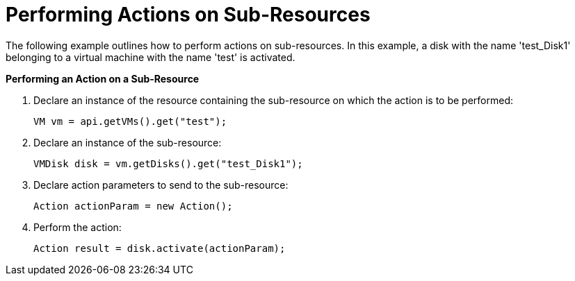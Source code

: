 [[Performing_Actions_on_Sub-Resources]]
= Performing Actions on Sub-Resources

The following example outlines how to perform actions on sub-resources. In this example, a disk with the name 'test_Disk1' belonging to a virtual machine with the name 'test' is activated.

*Performing an Action on a Sub-Resource*

. Declare an instance of the resource containing the sub-resource on which the action is to be performed:
+
[source, Java]
----
VM vm = api.getVMs().get("test");
----
+
. Declare an instance of the sub-resource:
+
[source, Java]
----
VMDisk disk = vm.getDisks().get("test_Disk1");
----
+
. Declare action parameters to send to the sub-resource:
+
[source, Java]
----
Action actionParam = new Action();
----
+
. Perform the action:
+
[source, Java]
----
Action result = disk.activate(actionParam);
----
+

